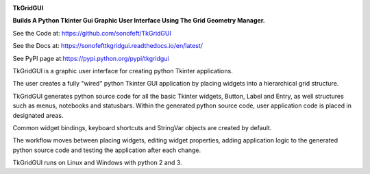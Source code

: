 

|Image1Link|_ |Image2Link|_ |Image3Link|_ |Image4Link|_

.. |Image1Link| image:: https://img.shields.io/travis/sonofeft/TkGridGUI.svg
.. _Image1Link: https://travis-ci.org/sonofeft/TkGridGUI

.. |Image2Link| image:: https://img.shields.io/pypi/v/TkGridGUI.svg
.. _Image2Link: https://pypi.python.org/pypi/tkgridgui
        
.. |Image3Link| image:: https://img.shields.io/pypi/pyversions/TkGridGUI.svg
.. _Image3Link: https://wiki.python.org/moin/Python2orPython3

.. |Image4Link| image:: https://img.shields.io/pypi/l/TkGridGUI.svg
.. _Image4Link: https://pypi.python.org/pypi/tkgridgui

.. _internal_index:

**TkGridGUI**

**Builds A Python Tkinter Gui Graphic User Interface Using The Grid Geometry Manager.**

See the Code at: `<https://github.com/sonofeft/TkGridGUI>`_

See the Docs at: `<https://sonofefttkgridgui.readthedocs.io/en/latest/>`_

See PyPI page at:`<https://pypi.python.org/pypi/tkgridgui>`_

TkGridGUI is a graphic user interface for creating python Tkinter applications.

The user creates a fully "wired" python Tkinter GUI application by placing widgets into a hierarchical grid structure.

TkGridGUI generates python source code for all the basic Tkinter widgets, Button, Label and Entry,
as well structures such as menus, notebooks and statusbars.  Within the generated python source code,
user application code is placed in designated areas.

Common widget bindings, keyboard shortcuts and StringVar objects are created by default.

The workflow moves between placing widgets, editing widget properties, adding application logic to the generated python source code
and testing the application after each change.

TkGridGUI runs on Linux and Windows with python 2 and 3.
